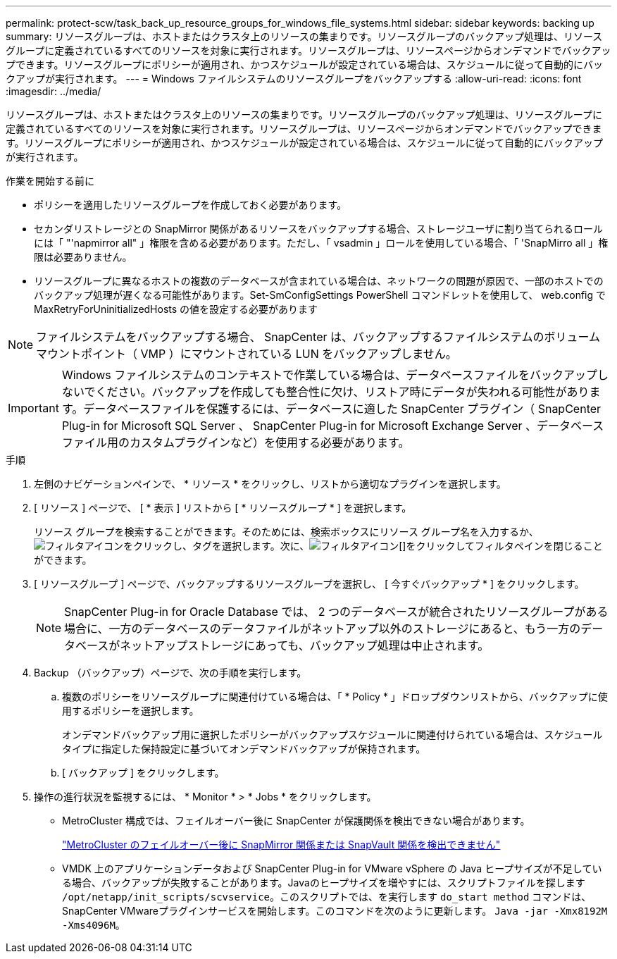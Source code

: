 ---
permalink: protect-scw/task_back_up_resource_groups_for_windows_file_systems.html 
sidebar: sidebar 
keywords: backing up 
summary: リソースグループは、ホストまたはクラスタ上のリソースの集まりです。リソースグループのバックアップ処理は、リソースグループに定義されているすべてのリソースを対象に実行されます。リソースグループは、リソースページからオンデマンドでバックアップできます。リソースグループにポリシーが適用され、かつスケジュールが設定されている場合は、スケジュールに従って自動的にバックアップが実行されます。 
---
= Windows ファイルシステムのリソースグループをバックアップする
:allow-uri-read: 
:icons: font
:imagesdir: ../media/


[role="lead"]
リソースグループは、ホストまたはクラスタ上のリソースの集まりです。リソースグループのバックアップ処理は、リソースグループに定義されているすべてのリソースを対象に実行されます。リソースグループは、リソースページからオンデマンドでバックアップできます。リソースグループにポリシーが適用され、かつスケジュールが設定されている場合は、スケジュールに従って自動的にバックアップが実行されます。

.作業を開始する前に
* ポリシーを適用したリソースグループを作成しておく必要があります。
* セカンダリストレージとの SnapMirror 関係があるリソースをバックアップする場合、ストレージユーザに割り当てられるロールには「 "'napmirror all" 」権限を含める必要があります。ただし、「 vsadmin 」ロールを使用している場合、「 'SnapMirro all 」権限は必要ありません。
* リソースグループに異なるホストの複数のデータベースが含まれている場合は、ネットワークの問題が原因で、一部のホストでのバックアップ処理が遅くなる可能性があります。Set-SmConfigSettings PowerShell コマンドレットを使用して、 web.config で MaxRetryForUninitializedHosts の値を設定する必要があります



NOTE: ファイルシステムをバックアップする場合、 SnapCenter は、バックアップするファイルシステムのボリュームマウントポイント（ VMP ）にマウントされている LUN をバックアップしません。


IMPORTANT: Windows ファイルシステムのコンテキストで作業している場合は、データベースファイルをバックアップしないでください。バックアップを作成しても整合性に欠け、リストア時にデータが失われる可能性があります。データベースファイルを保護するには、データベースに適した SnapCenter プラグイン（ SnapCenter Plug-in for Microsoft SQL Server 、 SnapCenter Plug-in for Microsoft Exchange Server 、データベースファイル用のカスタムプラグインなど）を使用する必要があります。

.手順
. 左側のナビゲーションペインで、 * リソース * をクリックし、リストから適切なプラグインを選択します。
. [ リソース ] ページで、 [ * 表示 ] リストから [ * リソースグループ * ] を選択します。
+
リソース グループを検索することができます。そのためには、検索ボックスにリソース グループ名を入力するか、image:../media/filter_icon.gif["フィルタアイコン"]をクリックし、タグを選択します。次に、image:../media/filter_icon.gif["フィルタアイコン"][]をクリックしてフィルタペインを閉じることができます。

. [ リソースグループ ] ページで、バックアップするリソースグループを選択し、 [ 今すぐバックアップ * ] をクリックします。
+

NOTE: SnapCenter Plug-in for Oracle Database では、 2 つのデータベースが統合されたリソースグループがある場合に、一方のデータベースのデータファイルがネットアップ以外のストレージにあると、もう一方のデータベースがネットアップストレージにあっても、バックアップ処理は中止されます。

. Backup （バックアップ）ページで、次の手順を実行します。
+
.. 複数のポリシーをリソースグループに関連付けている場合は、「 * Policy * 」ドロップダウンリストから、バックアップに使用するポリシーを選択します。
+
オンデマンドバックアップ用に選択したポリシーがバックアップスケジュールに関連付けられている場合は、スケジュールタイプに指定した保持設定に基づいてオンデマンドバックアップが保持されます。

.. [ バックアップ ] をクリックします。


. 操作の進行状況を監視するには、 * Monitor * > * Jobs * をクリックします。
+
** MetroCluster 構成では、フェイルオーバー後に SnapCenter が保護関係を検出できない場合があります。
+
https://kb.netapp.com/Advice_and_Troubleshooting/Data_Protection_and_Security/SnapCenter/Unable_to_detect_SnapMirror_or_SnapVault_relationship_after_MetroCluster_failover["MetroCluster のフェイルオーバー後に SnapMirror 関係または SnapVault 関係を検出できません"^]

** VMDK 上のアプリケーションデータおよび SnapCenter Plug-in for VMware vSphere の Java ヒープサイズが不足している場合、バックアップが失敗することがあります。Javaのヒープサイズを増やすには、スクリプトファイルを探します `/opt/netapp/init_scripts/scvservice`。このスクリプトでは、を実行します `do_start method` コマンドは、SnapCenter VMwareプラグインサービスを開始します。このコマンドを次のように更新します。 `Java -jar -Xmx8192M -Xms4096M`。



